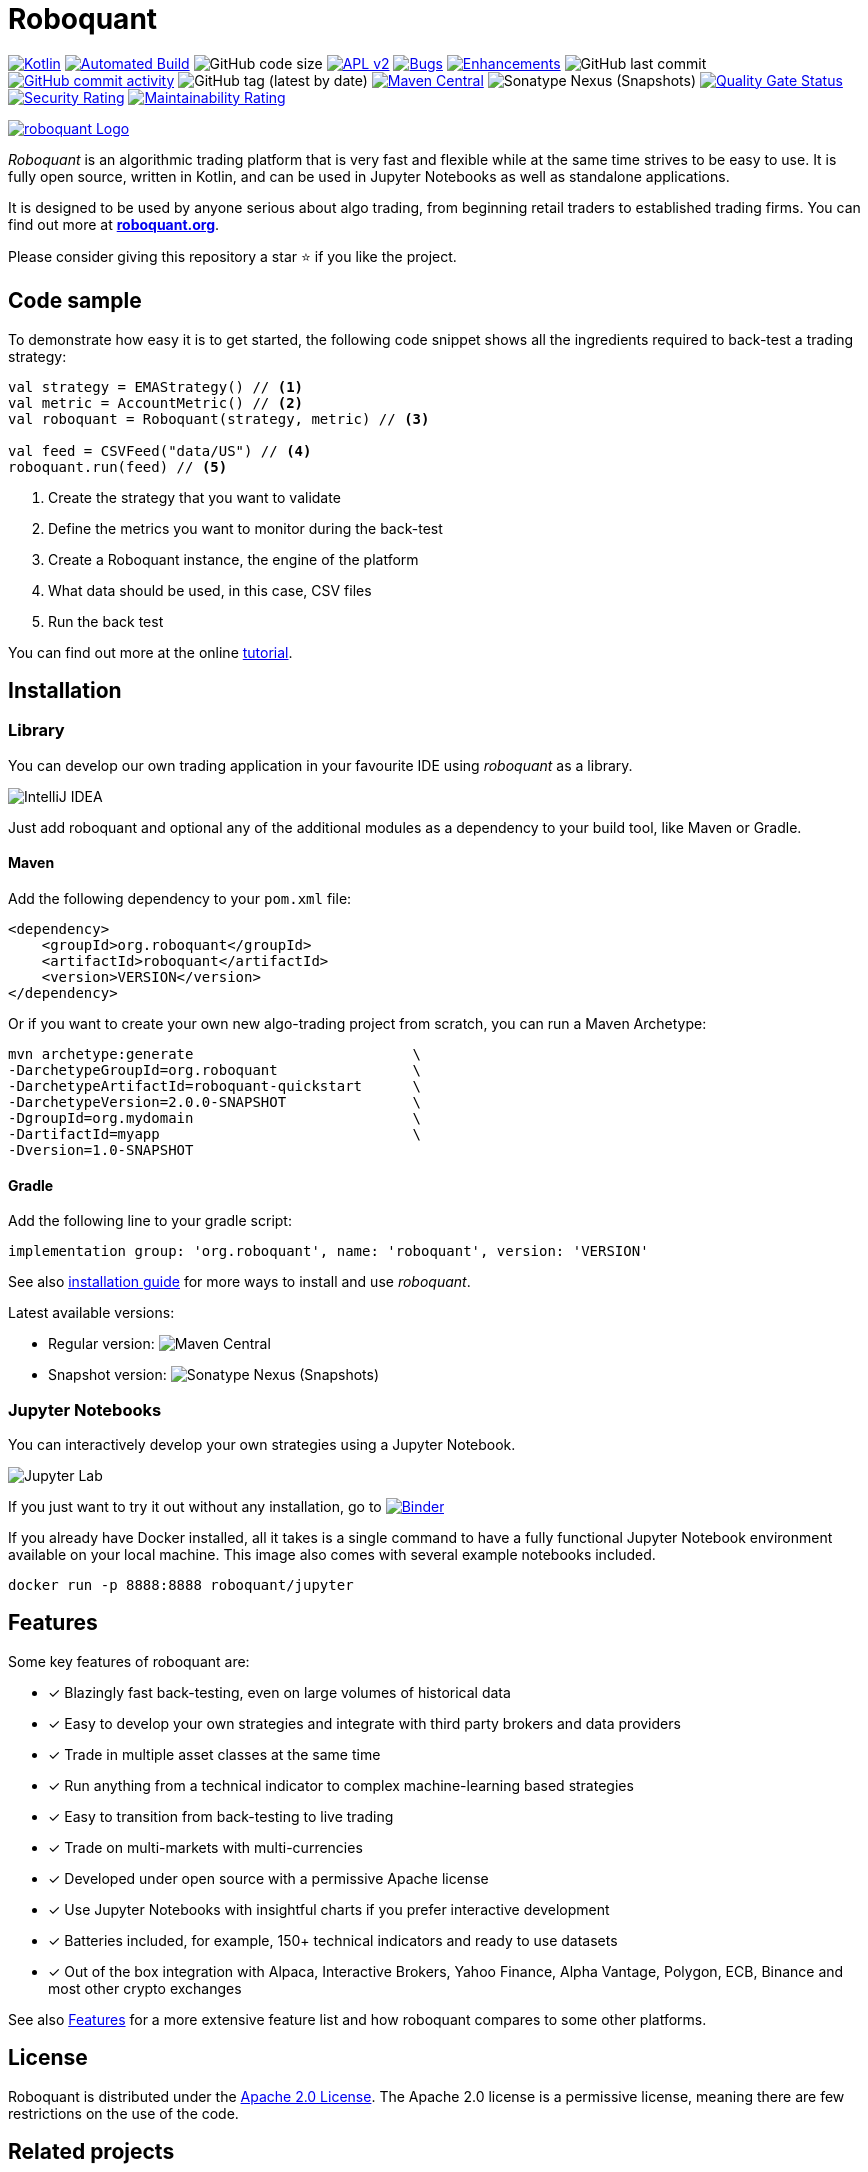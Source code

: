= Roboquant
:icons: font

ifdef::env-github[]
:tip-caption: :bulb:
:note-caption: :information_source:
:important-caption: :heavy_exclamation_mark:
:caution-caption: :fire:
:warning-caption: :warning:
endif::[]

image:https://img.shields.io/badge/kotlin-1.9-blue.svg?logo=kotlin[Kotlin,link=http://kotlinlang.org]
image:https://github.com/neurallayer/roboquant/actions/workflows/maven.yml/badge.svg[Automated Build,link=https://github.com/neurallayer/roboquant/actions/workflows/maven.yml]
image:https://img.shields.io/github/languages/code-size/neurallayer/roboquant[GitHub code size]
image:https://img.shields.io/badge/license-Apache%202-blue.svg[APL v2,link=http://www.apache.org/licenses/LICENSE-2.0.html]
image:https://img.shields.io/github/issues/neurallayer/roboquant/bug?color=red&label=bugs[Bugs, link=https://github.com/neurallayer/roboquant/issues?q=is%3Aissue+is%3Aopen+label%3Abug]
image:https://img.shields.io/github/issues/neurallayer/roboquant/enhancement?color=yellow&label=enhancements[Enhancements, link=https://github.com/neurallayer/roboquant/issues?q=is%3Aissue+is%3Aopen+label%3Aenhancement]
image:https://img.shields.io/github/last-commit/neurallayer/roboquant[GitHub last commit]
image:https://img.shields.io/github/commit-activity/m/neurallayer/roboquant[GitHub commit activity, link=https://github.com/neurallayer/roboquant/graphs/commit-activity]
image:https://img.shields.io/github/v/tag/neurallayer/roboquant[GitHub tag (latest by date)]
image:https://img.shields.io/maven-central/v/org.roboquant/roboquant?color=blue&[Maven Central, link=https://central.sonatype.com/artifact/org.roboquant/roboquant/1.3.0/versions]
image:https://img.shields.io/nexus/s/org.roboquant/roboquant?server=https%3A%2F%2Fs01.oss.sonatype.org[Sonatype Nexus (Snapshots)]
image:https://sonarcloud.io/api/project_badges/measure?project=neurallayer_roboquant&metric=alert_status[Quality Gate Status, link=https://sonarcloud.io/summary/new_code?id=neurallayer_roboquant]
image:https://sonarcloud.io/api/project_badges/measure?project=neurallayer_roboquant&metric=security_rating[Security Rating, link=https://sonarcloud.io/component_measures?metric=new_security_rating&view=list&id=neurallayer_roboquant]
image:https://sonarcloud.io/api/project_badges/measure?project=neurallayer_roboquant&metric=sqale_rating[Maintainability Rating, link=https://sonarcloud.io/component_measures?id=neurallayer_roboquant&metric=new_maintainability_rating&view=list]

image::/docs/roboquant_header.png[roboquant Logo, align="center", link="https://roboquant.org"]

_Roboquant_ is an algorithmic trading platform that is very fast and flexible while at the same time strives to be easy to use. It is fully open source, written in Kotlin, and can be used in Jupyter Notebooks as well as standalone applications.

It is designed to be used by anyone serious about algo trading, from beginning retail traders to established trading firms. You can find out more at *https://roboquant.org[roboquant.org]*.

Please consider giving this repository a star ⭐ if you like the project.

== Code sample
To demonstrate how easy it is to get started, the following code snippet shows all the ingredients required to back-test a trading strategy:

[source,kotlin]
----
val strategy = EMAStrategy() // <1>
val metric = AccountMetric() // <2>
val roboquant = Roboquant(strategy, metric) // <3>

val feed = CSVFeed("data/US") // <4>
roboquant.run(feed) // <5>
----
<1> Create the strategy that you want to validate
<2> Define the metrics you want to monitor during the back-test
<3> Create a Roboquant instance, the engine of the platform
<4> What data should be used, in this case, CSV files
<5> Run the back test

You can find out more at the online https://roboquant.org/tutorial/index.html[tutorial^].

== Installation

=== Library
You can develop our own trading application in your favourite IDE using _roboquant_ as a library.

image:/docs/idea_screenshot.png[IntelliJ IDEA]

Just add roboquant and optional any of the additional modules as a dependency to your build tool, like Maven or Gradle.

==== Maven
Add the following dependency to your `pom.xml` file:
[source,xml]
----
<dependency>
    <groupId>org.roboquant</groupId>
    <artifactId>roboquant</artifactId>
    <version>VERSION</version>
</dependency>
----

Or if you want to create your own new algo-trading project from scratch, you can run a Maven Archetype:

[source,shell]
----
mvn archetype:generate                          \
-DarchetypeGroupId=org.roboquant                \
-DarchetypeArtifactId=roboquant-quickstart      \
-DarchetypeVersion=2.0.0-SNAPSHOT               \
-DgroupId=org.mydomain                          \
-DartifactId=myapp                              \
-Dversion=1.0-SNAPSHOT
----

==== Gradle
Add the following line to your gradle script:
[source,groovy]
----
implementation group: 'org.roboquant', name: 'roboquant', version: 'VERSION'
----

See also link:/docs/INSTALL.adoc[installation guide] for more ways to install and use _roboquant_.

Latest available versions:

- Regular version: image:https://img.shields.io/maven-central/v/org.roboquant/roboquant?color=blue&[Maven Central]
- Snapshot version: image:https://img.shields.io/nexus/s/org.roboquant/roboquant?server=https%3A%2F%2Fs01.oss.sonatype.org[Sonatype Nexus (Snapshots)]

=== Jupyter Notebooks
You can interactively develop your own strategies using a Jupyter Notebook.

image:/docs/jupyter_screenshot.png[Jupyter Lab]

If you just want to try it out without any installation, go to image:https://mybinder.org/badge_logo.svg[Binder,link=https://mybinder.org/v2/gh/neurallayer/roboquant-notebook/main?urlpath=lab/tree/notebooks/,window=_blank]

If you already have Docker installed, all it takes is a single command to have a fully functional Jupyter Notebook environment available on your local machine. This image also comes with several example notebooks included.

[source,shell]
----
docker run -p 8888:8888 roboquant/jupyter
----

== Features
Some key features of roboquant are:

* [x] Blazingly fast back-testing, even on large volumes of historical data
* [x] Easy to develop your own strategies and integrate with third party brokers and data providers
* [x] Trade in multiple asset classes at the same time
* [x] Run anything from a technical indicator to complex machine-learning based strategies
* [x] Easy to transition from back-testing to live trading
* [x] Trade on multi-markets with multi-currencies
* [x] Developed under open source with a permissive Apache license
* [x] Use Jupyter Notebooks with insightful charts if you prefer interactive development
* [x] Batteries included, for example, 150+ technical indicators and ready to use datasets
* [x] Out of the box integration with Alpaca, Interactive Brokers, Yahoo Finance, Alpha Vantage, Polygon, ECB, Binance and most other crypto exchanges

See also https://roboquant.org/background/features.html[Features] for a more extensive feature list and how roboquant compares to some other platforms.

== License
Roboquant is distributed under the link:/LICENSE[Apache 2.0 License]. The Apache 2.0 license is a permissive license, meaning there are few restrictions on the use of the code.

== Related projects
The following list includes projects that extend the behavior of roboquant in some ways:

- Support for trading using the Bybit broker and feeds: https://github.com/alleyway/roboquant-bybit
- Support for a Maven archetype: https://github.com/neurallayer/roboquant-quickstart
- Several sample notebooks and a docker container: https://github.com/neurallayer/roboquant-notebook

== Thanks
Besides all the link:docs/THIRDPARTY.adoc[great open source software] that is powering _roboquant_, also special thanks to JetBrains for making a https://www.jetbrains.com/community/opensource/[license] available for *IntelliJ IDEA*.

image:https://resources.jetbrains.com/storage/products/company/brand/logos/jb_beam.png[JetBrains,100,100]

== Disclaimer
_Roboquant_ also comes with live trading capabilities. Using this is at your own risk, and there are *NO GUARANTEES* about the correct functioning of the software.

PR are more than welcome, see also the link:/docs/CONTRIBUTING.adoc[Contribution Guide] document. If you're missing some features, just open an issue on GitHub. See also the link:/docs/TODO.adoc[todo documentation] for already identified backlog items if you look for something to work on.